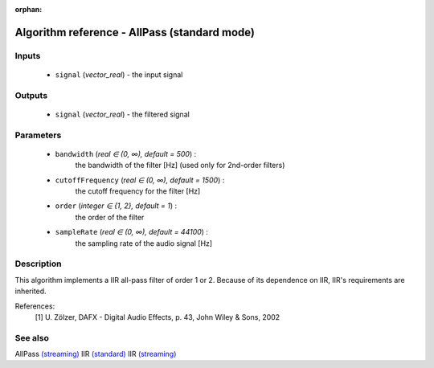 :orphan:

Algorithm reference - AllPass (standard mode)
=============================================

Inputs
------

 - ``signal`` (*vector_real*) - the input signal

Outputs
-------

 - ``signal`` (*vector_real*) - the filtered signal

Parameters
----------

 - ``bandwidth`` (*real ∈ (0, ∞), default = 500*) :
     the bandwidth of the filter [Hz] (used only for 2nd-order filters)
 - ``cutoffFrequency`` (*real ∈ (0, ∞), default = 1500*) :
     the cutoff frequency for the filter [Hz]
 - ``order`` (*integer ∈ {1, 2}, default = 1*) :
     the order of the filter
 - ``sampleRate`` (*real ∈ (0, ∞), default = 44100*) :
     the sampling rate of the audio signal [Hz]

Description
-----------

This algorithm implements a IIR all-pass filter of order 1 or 2. Because of its dependence on IIR, IIR's requirements are inherited.


References:
  [1] U. Zölzer, DAFX - Digital Audio Effects, p. 43,
  John Wiley & Sons, 2002


See also
--------

AllPass `(streaming) <streaming_AllPass.html>`__
IIR `(standard) <std_IIR.html>`__
IIR `(streaming) <streaming_IIR.html>`__